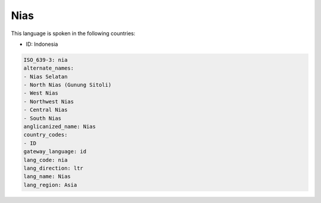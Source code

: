 .. _nia:

Nias
====

This language is spoken in the following countries:

* ID: Indonesia

.. code-block:: yaml

    ISO_639-3: nia
    alternate_names:
    - Nias Selatan
    - North Nias (Gunung Sitoli)
    - West Nias
    - Northwest Nias
    - Central Nias
    - South Nias
    anglicanized_name: Nias
    country_codes:
    - ID
    gateway_language: id
    lang_code: nia
    lang_direction: ltr
    lang_name: Nias
    lang_region: Asia
    
